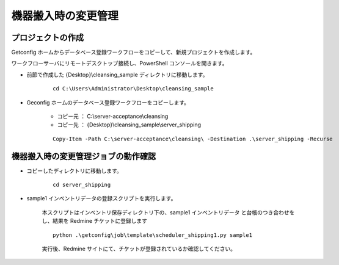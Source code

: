 機器搬入時の変更管理
====================

プロジェクトの作成
------------------

Getconfig ホームからデータベース登録ワークフローをコピーして、新規プロジェクトを作成します。

ワークフローサーバにリモートデスクトップ接続し、PowerShell コンソールを開きます。

* 前節で作成した {Desktop}\\cleansing_sample ディレクトリに移動します。

   ::

      cd C:\Users\Administrator\Desktop\cleansing_sample

* Geconfig ホームのデータベース登録ワークフローをコピーします。

   - コピー元 ： C:\\server-acceptance\\cleansing
   - コピー先 ： {Desktop}\\cleansing_sample\\server_shipping

   ::

      Copy-Item -Path C:\server-acceptance\cleansing\ -Destination .\server_shipping -Recurse

機器搬入時の変更管理ジョブの動作確認
------------------------------------

* コピーしたディレクトリに移動します。

   ::

      cd server_shipping

* sample1 インベントリデータの登録スクリプトを実行します。

   本スクリプトはインベントリ保存ディレクトリ下の、sample1 インベントリデータ
   と台帳のつき合わせをし、結果を Redmine チケットに登録します

   ::

      python .\getconfig\job\template\scheduler_shipping1.py sample1

   実行後、Redmine サイトにて、チケットが登録されているか確認してください。
